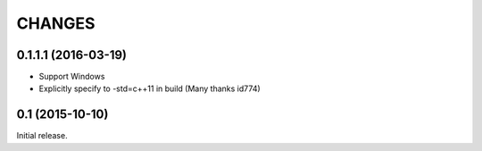 CHANGES
========

0.1.1.1 (2016-03-19)
--------------------------------

- Support Windows
- Explicitly specify to -std=c++11 in build (Many thanks id774)

0.1 (2015-10-10)
--------------------------------

Initial release.
